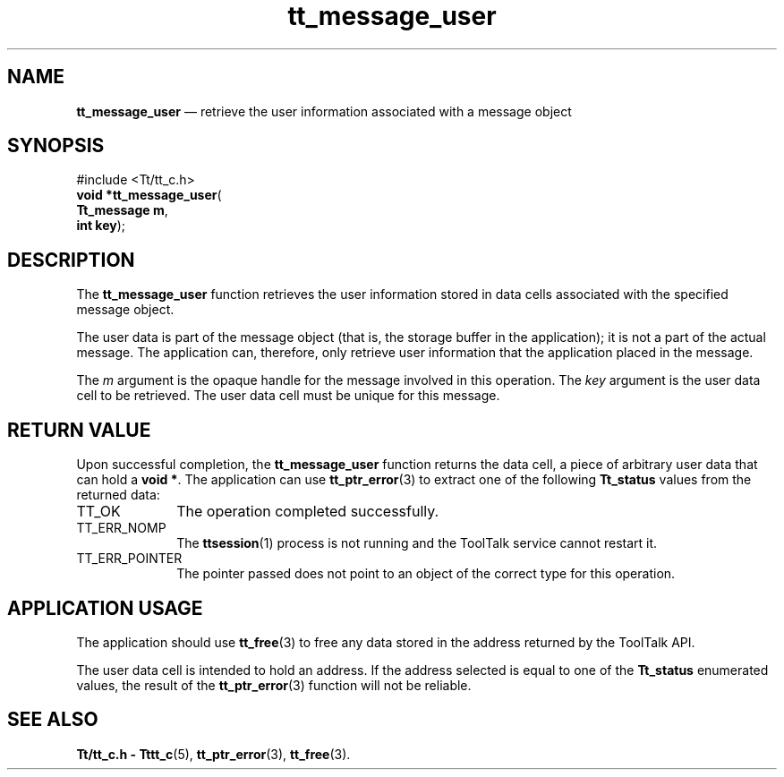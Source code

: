'\" t
...\" user.sgm /main/5 1996/08/30 13:46:07 rws $
...\" user.sgm /main/5 1996/08/30 13:46:07 rws $-->
.de P!
.fl
\!!1 setgray
.fl
\\&.\"
.fl
\!!0 setgray
.fl			\" force out current output buffer
\!!save /psv exch def currentpoint translate 0 0 moveto
\!!/showpage{}def
.fl			\" prolog
.sy sed -e 's/^/!/' \\$1\" bring in postscript file
\!!psv restore
.
.de pF
.ie     \\*(f1 .ds f1 \\n(.f
.el .ie \\*(f2 .ds f2 \\n(.f
.el .ie \\*(f3 .ds f3 \\n(.f
.el .ie \\*(f4 .ds f4 \\n(.f
.el .tm ? font overflow
.ft \\$1
..
.de fP
.ie     !\\*(f4 \{\
.	ft \\*(f4
.	ds f4\"
'	br \}
.el .ie !\\*(f3 \{\
.	ft \\*(f3
.	ds f3\"
'	br \}
.el .ie !\\*(f2 \{\
.	ft \\*(f2
.	ds f2\"
'	br \}
.el .ie !\\*(f1 \{\
.	ft \\*(f1
.	ds f1\"
'	br \}
.el .tm ? font underflow
..
.ds f1\"
.ds f2\"
.ds f3\"
.ds f4\"
.ta 8n 16n 24n 32n 40n 48n 56n 64n 72n 
.TH "tt_message_user" "library call"
.SH "NAME"
\fBtt_message_user\fP \(em retrieve the user information associated with a message object
.SH "SYNOPSIS"
.PP
.nf
#include <Tt/tt_c\&.h>
\fBvoid \fB*tt_message_user\fP\fR(
\fBTt_message \fBm\fR\fR,
\fBint \fBkey\fR\fR);
.fi
.SH "DESCRIPTION"
.PP
The
\fBtt_message_user\fP function
retrieves the user information stored in data cells associated with the
specified message object\&.
.PP
The user data is part of the message object
(that is, the storage buffer in the
application); it is not a part of the actual message\&.
The application can, therefore, only
retrieve user information that the application placed in the message\&.
.PP
The
\fIm\fP argument is the opaque handle for the message involved in this operation\&.
The
\fIkey\fP argument is the user data cell to be retrieved\&.
The user data cell must be unique for this message\&.
.SH "RETURN VALUE"
.PP
Upon successful completion, the
\fBtt_message_user\fP function returns the data cell,
a piece of arbitrary user data that can hold a
\fBvoid\ *\fP\&. The application can use
\fBtt_ptr_error\fP(3) to extract one of the following
\fBTt_status\fR values from the returned data:
.IP "TT_OK" 10
The operation completed successfully\&.
.IP "TT_ERR_NOMP" 10
The
\fBttsession\fP(1) process is not running and the ToolTalk service cannot restart it\&.
.IP "TT_ERR_POINTER" 10
The pointer passed does not point to an object of
the correct type for this operation\&.
.SH "APPLICATION USAGE"
.PP
The application should use
\fBtt_free\fP(3) to free any data stored in the address returned by the
ToolTalk API\&.
.PP
The user data cell is intended to hold an address\&.
If the address selected is equal to one of the
\fBTt_status\fR enumerated values, the result of the
\fBtt_ptr_error\fP(3) function will not be reliable\&.
.SH "SEE ALSO"
.PP
\fBTt/tt_c\&.h - Tttt_c\fP(5), \fBtt_ptr_error\fP(3), \fBtt_free\fP(3)\&.
...\" created by instant / docbook-to-man, Sun 02 Sep 2012, 09:41
